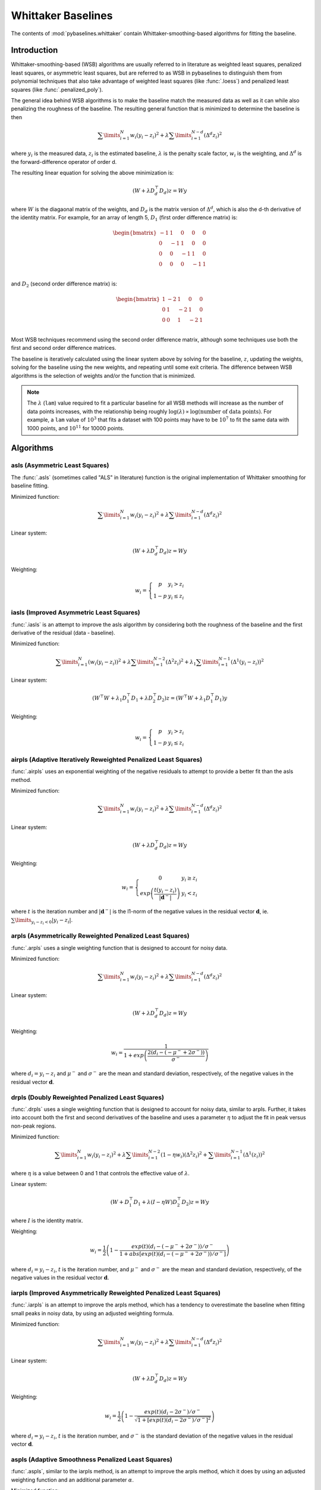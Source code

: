 ===================
Whittaker Baselines
===================

The contents of :mod:`pybaselines.whittaker` contain Whittaker-smoothing-based
algorithms for fitting the baseline.

Introduction
------------

Whittaker-smoothing-based (WSB) algorithms are usually referred to in literature
as weighted least squares, penalized least squares, or asymmetric least squares,
but are referred to as WSB in pybaselines to distinguish them from polynomial
techniques that also take advantage of weighted least squares (like :func:`.loess`)
and penalized least squares (like :func:`.penalized_poly`).

The general idea behind WSB algorithms is to make the baseline match the measured
data as well as it can while also penalizing the roughness of the baseline. The
resulting general function that is minimized to determine the baseline is then

.. math::

    \sum\limits_{i = 1}^N w_i (y_i - z_i)^2 + \lambda \sum\limits_{i = 1}^{N - d} (\Delta^d z_i)^2

where :math:`y_i` is the measured data, :math:`z_i` is the estimated baseline,
:math:`\lambda` is the penalty scale factor, :math:`w_i` is the weighting, and
:math:`\Delta^d` is the forward-difference operator of order d.

The resulting linear equation for solving the above minimization is:

.. math::

    (W + \lambda D_d^{\top} D_d) z = W y

where :math:`W` is the diagaonal matrix of the weights, and :math:`D_d` is the matrix
version of :math:`\Delta^d`, which is also the d-th derivative of the identity matrix.
For example, for an array of length 5, :math:`D_1` (first order difference matrix) is:

.. math::

    \begin{bmatrix}
    -1 & 1 & 0 & 0 & 0 \\
    0 & -1 & 1 & 0 & 0 \\
    0 & 0 & -1 & 1 & 0 \\
    0 & 0 & 0 & -1 & 1 \\
    \end{bmatrix}

and :math:`D_2` (second order difference matrix) is:

.. math::

    \begin{bmatrix}
    1 & -2 & 1 & 0 & 0 \\
    0 & 1 & -2 & 1 & 0 \\
    0 & 0 & 1 & -2 & 1 \\
    \end{bmatrix}

Most WSB techniques recommend using the second order difference matrix, although
some techniques use both the first and second order difference matrices.

The baseline is iteratively calculated using the linear system above by solving for
the baseline, :math:`z`, updating the weights, solving for the baseline using the new
weights, and repeating until some exit criteria.
The difference between WSB algorithms is the selection of weights and/or the
function that is minimized.

.. note::
   The :math:`\lambda` (``lam``) value required to fit a particular baseline for all WSB
   methods will increase as the number of data points increases, with the relationship
   being roughly :math:`\log(\lambda) \propto \log(\text{number of data points})`. For example,
   a ``lam`` value of :math:`10^3` that fits a dataset with 100 points may have to be :math:`10^7`
   to fit the same data with 1000 points, and :math:`10^{11}` for 10000 points.


Algorithms
----------

asls (Asymmetric Least Squares)
~~~~~~~~~~~~~~~~~~~~~~~~~~~~~~~

The :func:`.asls` (sometimes called "ALS" in literature) function is the
original implementation of Whittaker smoothing for baseline fitting.

Minimized function:

.. math::

    \sum\limits_{i = 1}^N w_i (y_i - z_i)^2 + \lambda \sum\limits_{i = 1}^{N - d} (\Delta^d z_i)^2

Linear system:

.. math::

    (W + \lambda D_d^{\top} D_d) z = W y

Weighting:

.. math::

    w_i = \left\{\begin{array}{cr}
        p & y_i > z_i \\
        1 - p & y_i \le z_i
    \end{array}\right.


.. plot::
   :align: center
   :context: reset

    import numpy as np
    import matplotlib.pyplot as plt
    from pybaselines.utils import gaussian
    from pybaselines import whittaker

    def create_plots():
        fig, axes = plt.subplots(
            3, 2, tight_layout={'pad': 0.1, 'w_pad': 0, 'h_pad': 0},
            gridspec_kw={'wspace': 0, 'hspace': 0}
        )
        axes = axes.ravel()
        for ax in axes:
            ax.set_xticks([])
            ax.set_yticks([])
            ax.tick_params(
                which='both', labelbottom=False, labelleft=False,
                labeltop=False, labelright=False
            )
        return fig, axes


    def create_data():
        x = np.linspace(1, 1000, 500)
        signal = (
            gaussian(x, 6, 180, 5)
            + gaussian(x, 8, 350, 10)
            + gaussian(x, 6, 550, 5)
            + gaussian(x, 9, 800, 10)
        )
        signal_2 = (
            gaussian(x, 9, 100, 12)
            + gaussian(x, 15, 400, 8)
            + gaussian(x, 13, 700, 12)
            + gaussian(x, 9, 880, 8)
        )
        signal_3 = (
            gaussian(x, 8, 150, 10)
            + gaussian(x, 20, 120, 12)
            + gaussian(x, 16, 300, 20)
            + gaussian(x, 12, 550, 5)
            + gaussian(x, 20, 750, 12)
            + gaussian(x, 18, 800, 18)
            + gaussian(x, 15, 830, 12)
        )
        noise = np.random.default_rng(1).normal(0, 0.2, x.size)
        linear_baseline = 3 + 0.01 * x
        exponential_baseline = 5 + 15 * np.exp(-x / 400)
        gaussian_baseline = 5 + gaussian(x, 20, 500, 500)

        baseline_1 = linear_baseline
        baseline_2 = gaussian_baseline
        baseline_3 = exponential_baseline
        baseline_4 = 10 - 0.005 * x + gaussian(x, 5, 850, 200)
        baseline_5 = linear_baseline + 20

        y1 = signal * 2 + baseline_1 + 5 * noise
        y2 = signal + signal_2 + signal_3 + baseline_2 + noise
        y3 = signal + signal_2 + baseline_3 + noise
        y4 = signal + + signal_2 + baseline_4 + noise * 0.5
        y5 = signal * 2 - signal_2 + baseline_5 + noise

        baselines = baseline_1, baseline_2, baseline_3, baseline_4, baseline_5
        data = (y1, y2, y3, y4, y5)

        fig, axes = create_plots()
        for ax, y, baseline in zip(axes, data, baselines):
            data_handle = ax.plot(y)
            baseline_handle = ax.plot(baseline, lw=2.5)
        fit_handle = axes[-1].plot((), (), 'g--')
        axes[-1].legend(
            (data_handle[0], baseline_handle[0], fit_handle[0]),
            ('data', 'real baseline', 'estimated baseline'),
            loc='center', frameon=False
        )

        return axes, data


    for i, (ax, y) in enumerate(zip(*create_data())):
        if i == 1:
            lam = 1e6
        else:
            lam = 1e5
        baseline = whittaker.asls(y, lam=lam)
        ax.plot(baseline[0], 'g--')


iasls (Improved Asymmetric Least Squares)
~~~~~~~~~~~~~~~~~~~~~~~~~~~~~~~~~~~~~~~~~

:func:`.iasls` is an attempt to improve the asls algorithm by considering
both the roughness of the baseline and the first derivative of the residual
(data - baseline).

Minimized function:

.. math::

    \sum\limits_{i = 1}^N (w_i (y_i - z_i))^2
    + \lambda \sum\limits_{i = 1}^{N - 2} (\Delta^2 z_i)^2
    + \lambda_1 \sum\limits_{i = 1}^{N - 1} (\Delta^1 (y_i - z_i))^2

Linear system:

.. math::

    (W^{\top} W + \lambda_1 D_1^{\top} D_1 + \lambda D_2^{\top} D_2) z
    = (W^{\top} W + \lambda_1 D_1^{\top} D_1) y

Weighting:

.. math::

    w_i = \left\{\begin{array}{cr}
        p & y_i > z_i \\
        1 - p & y_i \le z_i
    \end{array}\right.


.. plot::
   :align: center
   :context: close-figs

    # to see contents of create_data function, look at the top-most algorithm's code
    for i, (ax, y) in enumerate(zip(*create_data())):
        if i == 1:
            lam = 1e6
        else:
            lam = 1e4
        baseline = whittaker.iasls(y, lam=lam, lam_1=1e-1, p=0.1)
        ax.plot(baseline[0], 'g--')


airpls (Adaptive Iteratively Reweighted Penalized Least Squares)
~~~~~~~~~~~~~~~~~~~~~~~~~~~~~~~~~~~~~~~~~~~~~~~~~~~~~~~~~~~~~~~~

:func:`.airpls` uses an exponential weighting of the negative residuals to
attempt to provide a better fit than the asls method.

Minimized function:

.. math::

    \sum\limits_{i = 1}^N w_i (y_i - z_i)^2 + \lambda \sum\limits_{i = 1}^{N - d} (\Delta^d z_i)^2

Linear system:

.. math::

    (W + \lambda D_d^{\top} D_d) z = W y

Weighting:

.. math::

    w_i = \left\{\begin{array}{cr}
        0 & y_i \ge z_i \\
        exp{\left(\frac{t (y_i - z_i)}{|\mathbf{d}^-|}\right)} & y_i < z_i
    \end{array}\right.

where :math:`t` is the iteration number and :math:`|\mathbf{d}^-|` is the l1-norm of the negative
values in the residual vector :math:`\mathbf d`, ie. :math:`\sum\limits_{y_i - z_i < 0} |y_i - z_i|`.


.. plot::
   :align: center
   :context: close-figs

    # to see contents of create_data function, look at the top-most algorithm's code
    for ax, y in zip(*create_data()):
        baseline = whittaker.airpls(y, 1e5)
        ax.plot(baseline[0], 'g--')


arpls (Asymmetrically Reweighted Penalized Least Squares)
~~~~~~~~~~~~~~~~~~~~~~~~~~~~~~~~~~~~~~~~~~~~~~~~~~~~~~~~~

:func:`.arpls` uses a single weighting function that is designed to account
for noisy data.

Minimized function:

.. math::

    \sum\limits_{i = 1}^N w_i (y_i - z_i)^2 + \lambda \sum\limits_{i = 1}^{N - d} (\Delta^d z_i)^2

Linear system:

.. math::

    (W + \lambda D_d^{\top} D_d) z = W y

Weighting:

.. math::

    w_i = \frac
        {1}
        {1 + exp{\left(\frac
            {2(d_i - (-\mu^- + 2 \sigma^-))}
            {\sigma^-}
        \right)}}

where :math:`d_i = y_i - z_i` and :math:`\mu^-` and :math:`\sigma^-` are the mean and standard
deviation, respectively, of the negative values in the residual vector :math:`\mathbf d`.


.. plot::
   :align: center
   :context: close-figs

    # to see contents of create_data function, look at the top-most algorithm's code
    for ax, y in zip(*create_data()):
        baseline = whittaker.arpls(y, 1e5)
        ax.plot(baseline[0], 'g--')


drpls (Doubly Reweighted Penalized Least Squares)
~~~~~~~~~~~~~~~~~~~~~~~~~~~~~~~~~~~~~~~~~~~~~~~~~

:func:`.drpls` uses a single weighting function that is designed to account
for noisy data, similar to arpls. Further, it takes into account both the
first and second derivatives of the baseline and uses a parameter :math:`\eta`
to adjust the fit in peak versus non-peak regions.

Minimized function:

.. math::

    \sum\limits_{i = 1}^N w_i (y_i - z_i)^2
    + \lambda \sum\limits_{i = 1}^{N - 2}(1 - \eta w_i) (\Delta^2 z_i)^2
    + \sum\limits_{i = 1}^{N - 1} (\Delta^1 (z_i))^2

where :math:`\eta` is a value between 0 and 1 that controls the
effective value of :math:`\lambda`.

Linear system:

.. math::

    (W + D_1^{\top} D_1 + \lambda (I - \eta W) D_2^{\top} D_2) z = W y

where :math:`I` is the identity matrix.

Weighting:

.. math::

    w_i = \frac{1}{2}\left(
        1 -
        \frac
            {exp(t)(d_i - (-\mu^- + 2 \sigma^-))/\sigma^-}
            {1 + abs[exp(t)(d_i - (-\mu^- + 2 \sigma^-))/\sigma^-]}
    \right)

where :math:`d_i = y_i - z_i`, :math:`t` is the iteration number, and
:math:`\mu^-` and :math:`\sigma^-` are the mean and standard deviation,
respectively, of the negative values in the residual vector :math:`\mathbf d`.


.. plot::
   :align: center
   :context: close-figs

    # to see contents of create_data function, look at the top-most algorithm's code
    for i, (ax, y) in enumerate(zip(*create_data())):
        if i == 3:
            lam = 1e5
        else:
            lam = 1e6
        baseline = whittaker.drpls(y, lam=lam)
        ax.plot(baseline[0], 'g--')


iarpls (Improved Asymmetrically Reweighted Penalized Least Squares)
~~~~~~~~~~~~~~~~~~~~~~~~~~~~~~~~~~~~~~~~~~~~~~~~~~~~~~~~~~~~~~~~~~~

:func:`.iarpls` is an attempt to improve the arpls method, which has a tendency
to overestimate the baseline when fitting small peaks in noisy data, by using an
adjusted weighting formula.

Minimized function:

.. math::

    \sum\limits_{i = 1}^N w_i (y_i - z_i)^2 + \lambda \sum\limits_{i = 1}^{N - d} (\Delta^d z_i)^2

Linear system:

.. math::

    (W + \lambda D_d^{\top} D_d) z = W y

Weighting:

.. math::

    w_i = \frac{1}{2}\left(
        1 -
        \frac
            {exp(t)(d_i - 2 \sigma^-)/\sigma^-}
            {\sqrt{1 + [exp(t)(d_i - 2 \sigma^-)/\sigma^-]^2}}
    \right)

where :math:`d_i = y_i - z_i`, :math:`t` is the iteration number, and
:math:`\sigma^-` is the standard deviation of the negative values in
the residual vector :math:`\mathbf d`.


.. plot::
   :align: center
   :context: close-figs

    # to see contents of create_data function, look at the top-most algorithm's code
    for ax, y in zip(*create_data()):
        baseline = whittaker.iarpls(y, 1e4)
        ax.plot(baseline[0], 'g--')


aspls (Adaptive Smoothness Penalized Least Squares)
~~~~~~~~~~~~~~~~~~~~~~~~~~~~~~~~~~~~~~~~~~~~~~~~~~~

:func:`.aspls`, similar to the iarpls method, is an attempt to improve the arpls method,
which it does by using an adjusted weighting function and an additional parameter :math:`\alpha`.

Minimized function:

.. math::

    \sum\limits_{i = 1}^N w_i (y_i - z_i)^2
    + \lambda \sum\limits_{i = 1}^{N - d} \alpha_i (\Delta^d z_i)^2

where

.. math::

    \alpha_i = \frac
        {abs(d_i)}
        {max(abs(\mathbf d))}

Linear system:

.. math::

    (W + \lambda \alpha D_d^{\top} D_d) z = W y

Weighting:

.. math::

    w_i = \frac
        {1}
        {1 + exp{\left[
            2(d_i - \sigma^-) / \sigma^-
        \right]}}

where :math:`d_i = y_i - z_i`  and :math:`\sigma^-` is the standard deviation
of the negative values in the residual vector :math:`\mathbf d`.


.. plot::
   :align: center
   :context: close-figs

    # to see contents of create_data function, look at the top-most algorithm's code
    for ax, y in zip(*create_data()):
        baseline = whittaker.aspls(y, 1e6)
        ax.plot(baseline[0], 'g--')


psalsa (Peaked Signal's Asymmetric Least Squares Algorithm)
~~~~~~~~~~~~~~~~~~~~~~~~~~~~~~~~~~~~~~~~~~~~~~~~~~~~~~~~~~~

:func:`.psalsa` is an attempt at improving the asls method to better fit noisy data
by using an exponential decaying weighting for positive residuals.

Minimized function:

.. math::

    \sum\limits_{i = 1}^N w_i (y_i - z_i)^2 + \lambda \sum\limits_{i = 1}^{N - d} (\Delta^d z_i)^2

Linear system:

.. math::

    (W + \lambda D_d^{\top} D_d) z = W y

Weighting:

.. math::

    w_i = \left\{\begin{array}{cr}
        p \cdot exp{\left(\frac{-(y_i - z_i)}{k}\right)} & y_i > z_i \\
        1 - p & y_i \le z_i
    \end{array}\right.

where :math:`k` is a factor that controls the exponential decay of the weights for baseline
values greater than the data and should be approximately the height at which a value could
be considered a peak.

.. plot::
   :align: center
   :context: close-figs

    # to see contents of create_data function, look at the top-most algorithm's code
    for i, (ax, y) in enumerate(zip(*create_data())):
        if i == 0:
            k = 2
        else:
            k = 0.5
        baseline = whittaker.psalsa(y, 1e5, k=k)
        ax.plot(baseline[0], 'g--')


derpsalsa (Derivative Peak-Screening Asymmetric Least Squares Algorithm)
~~~~~~~~~~~~~~~~~~~~~~~~~~~~~~~~~~~~~~~~~~~~~~~~~~~~~~~~~~~~~~~~~~~~~~~~

:func:`.derpsalsa` is an attempt at improving the asls method to better fit noisy data
by using an exponential decaying weighting for positive residuals. Further, it calculates
additional weights based on the first and second derivatives of the data.

Minimized function:

.. math::

    \sum\limits_{i = 1}^N w_i (y_i - z_i)^2 + \lambda \sum\limits_{i = 1}^{N - d} (\Delta^d z_i)^2

Linear system:

.. math::

    (W + \lambda D_d^{\top} D_d) z = W y

Weighting:

The total weighting is given by:

.. math::

    w_i = w_{0i} * w_{1i} * w_{2i}

where:

.. math::

    w_{0i} = \left\{\begin{array}{cr}
        p \cdot exp{\left(\frac{-[(y_i - z_i)/k]^2}{2}\right)} & y_i > z_i \\
        1 - p & y_i \le z_i
    \end{array}\right.

.. math::

    w_{1i} = exp{\left(\frac{-[y_{sm_i}' / rms(y_{sm}')]^2}{2}\right)}

.. math::

    w_{2i} = exp{\left(\frac{-[y_{sm_i}'' / rms(y_{sm}'')]^2}{2}\right)}

:math:`k` is a factor that controls the exponential decay of the weights for baseline
values greater than the data and should be approximately the height at which a value could
be considered a peak, :math:`y_{sm}'` and :math:`y_{sm}''` are the first and second derivatives,
respectively, of the smoothed data, :math:`y_{sm}`, and :math:`rms()` is the root-mean-square operator.
:math:`w_1` and :math:`w_2` are precomputed, while :math:`w_0` is updated each iteration.

.. plot::
   :align: center
   :context: close-figs

    # to see contents of create_data function, look at the top-most algorithm's code
    for i, (ax, y) in enumerate(zip(*create_data())):
        if i == 0:
            k = 2
        else:
            k = 0.5
        baseline = whittaker.psalsa(y, 1e5, k=k)
        ax.plot(baseline[0], 'g--')
